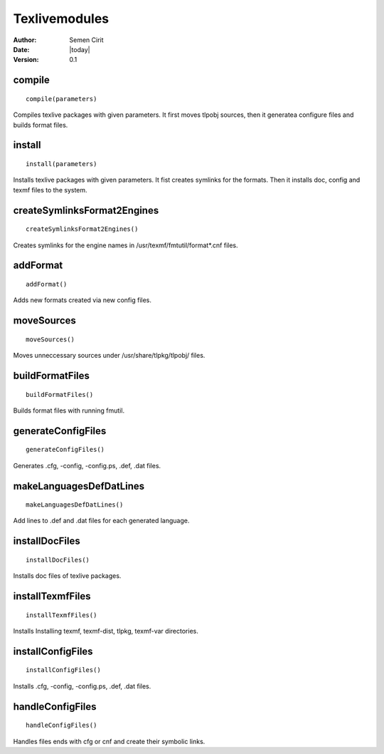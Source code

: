 .. _texlivemodules:

Texlivemodules
==============

:Author: Semen Cirit
:Date: |today|
:Version: 0.1


compile
-------

::

    compile(parameters)

Compiles texlive packages with given parameters. It first moves tlpobj sources,
then it generatea configure files and builds format files.

install
-------

::

    install(parameters)

Installs texlive packages with given parameters. It fist creates symlinks for
the formats. Then it installs doc, config and texmf files to the system.


createSymlinksFormat2Engines
----------------------------

::

    createSymlinksFormat2Engines()

Creates symlinks for the engine names in /usr/texmf/fmtutil/format*.cnf files.

addFormat
---------

::

    addFormat()

Adds new formats created via new config files.

moveSources
-----------

::

    moveSources()

Moves unneccessary sources under /usr/share/tlpkg/tlpobj/ files.

buildFormatFiles
----------------

::

    buildFormatFiles()

Builds format files with running fmutil.

generateConfigFiles
-------------------

::

    generateConfigFiles()

Generates .cfg, -config, -config.ps, .def, .dat files.

makeLanguagesDefDatLines
------------------------

::

    makeLanguagesDefDatLines()

Add lines to .def and .dat files for each generated language.

installDocFiles
---------------

::

    installDocFiles()

Installs doc files of texlive packages.

installTexmfFiles
-----------------

::

    installTexmfFiles()


Installs Installing texmf, texmf-dist, tlpkg, texmf-var directories.

installConfigFiles
------------------

::

    installConfigFiles()

Installs .cfg, -config, -config.ps, .def, .dat files.

handleConfigFiles
-----------------

::

    handleConfigFiles()

Handles files ends with cfg or cnf and create their symbolic links.


